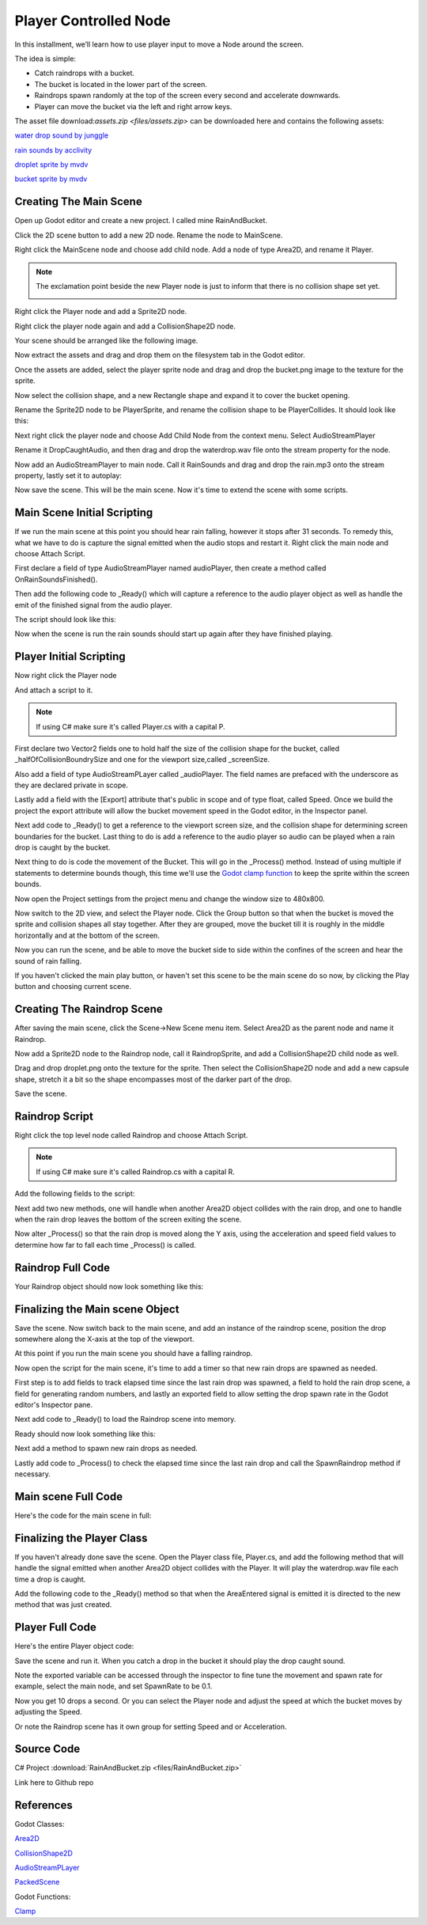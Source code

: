 Player Controlled Node
=================================

In this installment, we’ll learn how to use player input to move a Node around the screen.

The idea is simple:

* Catch raindrops with a bucket.
* The bucket is located in the lower part of the screen.
* Raindrops spawn randomly at the top of the screen every second and accelerate downwards.
* Player can move the bucket via the left and right arrow keys.

The asset file download:`assets.zip <files/assets.zip>` can be downloaded here and contains the following assets:

`water drop sound by junggle <https://freesound.org/people/junggle/sounds/30341/>`_

`rain sounds by acclivity <https://freesound.org/people/acclivity/sounds/28283/>`_

`droplet sprite by mvdv <https://raw.githubusercontent.com/Quillraven/SimpleKtxGame/01-app/android/assets/images/drop.png>`_

`bucket sprite by mvdv <https://raw.githubusercontent.com/Quillraven/SimpleKtxGame/01-app/android/assets/images/bucket.png>`_


Creating The Main Scene
-----------------------

Open up Godot editor and create a new project. I called mine RainAndBucket.

Click the 2D scene button to add a new 2D node.  Rename the node to MainScene.

Right click the MainScene node and choose add child node.   Add a node of type Area2D, and rename it Player.

.. image:: img/102-player-area2d.png

.. note::
    The exclamation point beside the new Player node is just to inform that there is no collision shape set yet.

    .. image:: img/102-player-added-warning.png

Right click the Player node and add a Sprite2D node.

.. image:: img/102-player-sprite.png

Right click the player node again and add a CollisionShape2D node.

.. image:: img/102-player-collision.png

Your scene should be arranged like the following image.

.. image:: img/102-main-layout-intial.png

Now extract the assets and drag and drop them on the filesystem tab in the Godot editor.

.. image:: img/102-add-assets.gif

Once the assets are added, select the player sprite node and drag and drop the bucket.png image to the texture for the sprite.

.. image:: img/102-player-sprite-texture.gif

Now select the collision shape, and a new Rectangle shape and expand it to cover the bucket opening.

.. image:: img/102-player-sprite-collision.gif

Rename the Sprite2D node to be PlayerSprite, and rename the collision shape to be PlayerCollides.  It should look like this:

.. image:: img/102-player-mainscene-layout.png

Next right click the player node and choose Add Child Node from the context menu.  Select AudioStreamPlayer

.. image:: img/102-player-audiostream.png

Rename it DropCaughtAudio, and then drag and drop the waterdrop.wav file onto the stream property for the node.

.. image:: img/102-player-drop-caught-audio.gif

Now add an AudioStreamPlayer to main node.  Call it RainSounds and drag and drop the rain.mp3 onto the stream property, lastly set it to autoplay:

.. image:: img/102-ambient-rain.gif

Now save the scene.  This will be the main scene.  Now it's time to extend the scene with some scripts.

Main Scene Initial Scripting
----------------------------

If we run the main scene at this point you should hear rain falling, however it stops after 31 seconds.   To remedy this, what we have to do is capture the signal emitted
when the audio stops and restart it.  Right click the main node and choose Attach Script.

.. tabs::

   .. tab:: C#

      .. image:: img/102-scripting-attach-csharp.png

      After attaching the script the Godot editor will open the newly created C# partial class.

     .. image:: img/102-scripting-csharp-script-editor.png

   .. tab:: GDScript

      .. image:: img/102-scripting-attach-script-gd.png

      After attaching the script. the Godot editor will open the newly created GD script object

      .. image:: img/102-scripting-gdscript-editor.png


First declare a field of type AudioStreamPlayer named audioPlayer, then create a method called OnRainSoundsFinished().

.. tabs::
    .. code-tab:: c# C#

        /// <summary>
        /// Handles the emit of OnRainSoundsFinished by the RainSounds node.  When the signal is received
        /// it simply restarts the audio stream.
        /// </summary>
        private void OnRainSoundsFinished()
        {
            // play rain sounds from the beginning
            audioPlayer.Play(0);
        }

    .. code-tab:: gdscript GDScript

        # coming soon.
        code here

Then add the following code to _Ready() which will capture a reference to the audio player object as well as handle the emit of the finished signal from the audio player.

.. tabs::
    .. code-tab:: c# C#

        // Called when the node enters the scene tree for the first time.
        public override void _Ready()
        {
            // cache the audio player
            audioPlayer = (AudioStreamPlayer) GetNode("RainSounds");

            // handle the emit of the finished signal
            audioPlayer.Finished += () => OnRainSoundsFinished();
        }

    .. code-tab:: gdscript GDScript

        # coming soon.
        code here


The script should look like this:

.. tabs::
    .. code-tab:: c# C#

        using Godot;
        using System;

        public partial class MainScene : Node2D
        {
            // cache the audio player so we can access it without using GetNode each time
            AudioStreamPlayer audioPlayer;

            // Called when the node enters the scene tree for the first time.
            public override void _Ready()
            {
                // cache the audio player
                audioPlayer = (AudioStreamPlayer) GetNode("RainSounds");

                // handle the emit of the finished signal
                audioPlayer.Finished += () => OnRainSoundsFinished();
            }

            /// <summary>
            ///  Handles the emit of OnRainSoundsFinished by the RainSounds node.  When the signal is received
            /// it simply restarts the audio stream.
            /// </summary>
            private void OnRainSoundsFinished()
            {
                // play rain sounds from the beginning
                audioPlayer.Play(0);
            }

            // Called every frame. 'delta' is the elapsed time since the previous frame.
            public override void _Process(double delta)
            {
            }
        }

    .. code-tab:: gdscript GDScript

        # coming soon.
        code here


Now when the scene is run the rain sounds should start up again after they have finished playing.

Player Initial Scripting
------------------------

Now right click the Player node

.. image:: img/102-main-player-node.png

And attach a script to it.

.. note::
    If using C# make sure it's called Player.cs with a capital P.

First declare two Vector2 fields one to hold half the size of the collision shape for the bucket, called _halfOfCollisionBoundrySize
and one for the viewport size,called _screenSize.

Also add a field of type AudioStreamPLayer called _audioPlayer.  The field names are prefaced with the underscore as
they are declared private in scope.

Lastly add a field with the [Export] attribute that's public in scope and of type float, called Speed.  Once we build the project the export attribute
will allow the bucket movement speed in the Godot editor, in the Inspector panel.

.. tabs::
    .. code-tab:: c# C#

        // half the size of the collision shape for the bucket sprite
        private Vector2 _halfOfCollisionBoundrySize;

        // size of the current Godot viewport
        private Vector2 _screenSize;

        // cache the audio player so we don't have to use GetNode each time we want to play
        // the rain drop caught audio
        private AudioStreamPlayer _audioPlayer;

        // Export the movement speed of the bucket so it can be changed in the Godot editor for
        // fine tuning
        [Export] public float Speed  = 400;

    .. code-tab:: gdscript GDScript

        # coming soon.
        code here


Next add code to _Ready() to get a reference to the viewport screen size, and the collision shape for determining screen boundaries for the bucket.
Last thing to do is add a reference to the audio player so audio can be played when a rain drop is caught by the bucket.

.. tabs::
    .. code-tab:: c# C#

        // Called when the node enters the scene tree for the first time.
        public override void _Ready()
        {
        // set the screen size for ease of access
        _screenSize = GetViewportRect().Size;

        // set the half size of the  collision shape so we can check out of bounds based on
        // the edge of the collision shape instead of the center
        CollisionShape2D playerCollision = (CollisionShape2D) GetNode("PlayerCollides");
        _halfOfCollisionBoundrySize = playerCollision.Shape.GetRect().Size / 2;

        // cache the audio player so it is readily available for playing the audio when a drop is caught.
        _audioPlayer = (AudioStreamPlayer) GetNode("DropCaughtAudio");
        }

    .. code-tab:: gdscript GDScript

        # coming soon.
        code here

Next thing to do is code the movement of the Bucket.  This will go in the _Process() method.  Instead of using multiple if statements to determine bounds though,
this time we'll use the `Godot clamp function <https://docs.godotengine.org/en/stable/contributing/development/core_and_modules/common_engine_methods_and_macros.html#clamp-a-value>`_
to keep the sprite within the screen bounds.


.. tabs::
    .. code-tab:: c# C#

        public override void _Process(double delta)
        {
            // create the movement vector for the player
            Vector2 velocity = Vector2.Zero;

            // set movement along the x axis to be 1 pixel to the right
            if (Input.IsActionPressed("ui_right"))
            {
                velocity.X += 1;
            }

            // set movement along the x axis to be 1 pixel to the left
            if (Input.IsActionPressed("ui_left"))
            {
                velocity.X -= 1;
            }

            // if user has pressed either of the above keys then
            // multiply the 1 pixel times the movement speed
            if (velocity.Length() > 0)
            {
                velocity = velocity.Normalized() * Speed;
            }

            // Read the current Position data into a local variable as it is a struct
            Vector2 currentPosition = Position;

            // set the current position to be the elapsed time since last update multiplied by the
            // velocity which was set based on the value of the Speed field.
            currentPosition += velocity * (float)delta;

            // get the maximum x axis value based on the collision shape extents for the Player
            float maximumXvalue = _screenSize.X -  _halfOfCollisionBoundrySize.X;

            // use Clamp to ensure the position of the bucket is inside the bounds of hte viewport
            currentPosition.X = Mathf.Clamp(currentPosition.X, _halfOfCollisionBoundrySize.X, maximumXvalue);

            // set the Player's position to the currentPosition value
            Position = currentPosition;
        }

    .. code-tab:: gdscript GDScript

        # coming soon.
        code here

Now open the Project settings from the project menu and change the window size to 480x800.

.. image:: img/102-project-settings-window-size.gif

Now switch to the 2D view, and select the Player node.  Click the Group button so that when the bucket is moved the sprite and collision shapes all stay together.  After they are grouped, move the bucket till
it is roughly in the middle horizontally and at the bottom of the screen.

.. image:: img/102-main-scene-bucket-start.gif

Now you can run the scene, and be able to move the bucket side to side within the confines of the screen and hear the sound of rain falling.

.. image:: img/102-main-scene-first-run.gif

If you haven't clicked the main play button, or haven't set this scene to be the main scene do so now, by clicking the Play button and choosing current scene.

Creating The Raindrop Scene
---------------------------

After saving the main scene, click the Scene->New Scene menu item.  Select Area2D as the parent node and name it Raindrop.

.. image:: img/102-add-drop-scene.gif

Now add a Sprite2D node to the Raindrop node, call it RaindropSprite, and add a CollisionShape2D child node as well.

.. image:: img/102-raindrop-scene-layout.png

Drag and drop droplet.png onto the texture for the sprite.  Then select the CollisionShape2D node and add a new capsule shape, stretch it a bit so the shape encompasses most of the darker part of the drop.

.. image:: img/102-drop-scene-collision.gif

Save the scene.


Raindrop Script
---------------

Right click the top level node called Raindrop and choose Attach Script.

.. note::
    If using C# make sure it's called Raindrop.cs with a capital R.

Add the following fields to the script:

.. tabs::
    .. code-tab:: c# C#

        // create a group for the raindrop properties that are to be exported
        [ExportGroup("Raindrop Properties")]

        // allow raindrop initial speed to be set in the inspector pane of the Godot editor
        [Export]
        public float Speed = 400;

        // also allow rain drop acceleration to be set in the editor.
        [Export]
        public float Acceleration = 10;

    .. code-tab:: gdscript GDScript

        # coming soon.
        code here

Next add two new methods, one will handle when another Area2D object collides with the rain drop, and one to handle when the rain drop leaves the bottom of the screen exiting the scene.

.. tabs::
    .. code-tab:: c# C#

        /// <summary>
        /// Handles when the raindrop is about to leave the view screen by falling through the bottom..
        /// Because the raindrop is no longer visible we remove it, freeing any resources it is using.
        /// </summary>
        private void OnLeavingViewPort()
        {
            //remove the rain drop from the Node tree when it leaves the scene
            GetTree().QueueDelete(this);
        }

        /// <summary>
        /// Handles the signal emitted when another Area2D object collides with this object.  A check is made to see if the
        /// colliding object is the player and if so removes the raindrop from the scene.
        /// </summary>
        /// <param name="area">The Area2D object that has collided with this rain drop</param>
        private void OnAreaEntered(Area2D area)
        {
            // check if the colliding area is the player, so that rain drops colliding with each other
            // don't trigger their deletion from the tree.
            if (area.Name.Equals("Player"))
            {
                // Player caught the drop so remove it from the Node tree
                GetTree().QueueDelete(this);
            }
        }

    .. code-tab:: gdscript GDScript

        # coming soon.
        code here


Now alter _Process() so that the rain drop is moved along the Y axis, using the acceleration and speed field values to determine how far to fall each time _Process() is called.

.. tabs::
    .. code-tab:: c# C#

       // Called every frame. 'delta' is the elapsed time since the previous frame.
        public override void _Process(double delta)
        {
            // create an empty Vector2 , equivalent to new Vector2()
            Vector2 velocity = Vector2.Zero;

            // move the drop along the Y axis
            velocity.Y += 1;

            // calculate the how far the drop has moved
            velocity = velocity * Speed;

            // get the current position
            Vector2 currentPosition = Position;

            // increase the position by movement size times elapsed time
            currentPosition += velocity * (float)delta;

            // if the center of the raindrop is at the bottom of the screen
            if (currentPosition.Y >= 800)
            {
                //remove it
                OnLeavingViewPort();
            }
            else
            {
                // set the new rain drop position
                Position = currentPosition;

                // increase speed so the drop continues to accelerate on the way down.
                Speed += Acceleration;
            }

        }

    .. code-tab:: gdscript GDScript

        # coming soon.
        code here


Raindrop Full Code
------------------

Your Raindrop object should now look something like this:

.. tabs::
    .. code-tab:: c# C#

       using Godot;
        using System;

        public partial class Raindrop : Area2D
        {
            // create a group for the raindrop properties that are to be exported
            [ExportGroup("Raindrop Properties")]

            // allow raindrop initial speed to be set in the inspector pane of the Godot editor
            [Export]
            public float Speed = 400;

            // also allow rain drop acceleration to be set in the editor.
            [Export]
            public float Acceleration = 10;

            // Called when the node enters the scene tree for the first time.
            public override void _Ready()
            {
                // handle are entered signal when it is emitted
                AreaEntered += area => OnAreaEntered(area);
            }

            /// <summary>
            /// Handles when the raindrop is about to leave the view screen by falling through the bottom..
            /// Because the raindrop is no longer visible we remove it, freeing any resources it is using.
            /// </summary>
            private void OnLeavingViewPort()
            {
                //remove the rain drop from the Node tree when it leaves the scene
                GetTree().QueueDelete(this);
            }

            /// <summary>
            /// Handles the signal emitted when another Area2D object collides with this object.  A check is made to see if the
            /// colliding object is the player and if so removes the raindrop from the scene.
            /// </summary>
            /// <param name="area">The Area2D object that has collided with this rain drop</param>
            private void OnAreaEntered(Area2D area)
            {
                // check if the colliding area is the player, so that rain drops colliding with each other
                // don't trigger their deletion from the tree.
                if (area.Name.Equals("Player"))
                {
                    // Player caught the drop so remove it from the Node tree
                    GetTree().QueueDelete(this);
                }
            }

            // Called every frame. 'delta' is the elapsed time since the previous frame.
            public override void _Process(double delta)
            {
                // create an empty Vector2 , equivalent to new Vector2()
                Vector2 velocity = Vector2.Zero;

                // move the drop along the Y axis
                velocity.Y += 1;

                // calculate the how far the drop has moved
                velocity = velocity * Speed;

                // get the current position
                Vector2 currentPosition = Position;

                // increase the position by movement size times elapsed time
                currentPosition += velocity * (float)delta;

                // if the center of the raindrop is at the bottom of the screen
                if (currentPosition.Y >= 800)
                {
                    //remove it
                    OnLeavingViewPort();
                }
                else
                {
                    // set the new rain drop position
                    Position = currentPosition;

                    // increase speed so the drop continues to accelerate on the way down.
                    Speed += Acceleration;
                }

            }
        }

    .. code-tab:: gdscript GDScript

        # coming soon.
        code here

Finalizing the Main scene Object
--------------------------------

Save the scene.  Now switch back to the main scene, and add an instance of the raindrop scene, position the drop somewhere along the X-axis at the top of the viewport.

.. image:: img/102-main-scene-add-drop.gif

At this point if you run the main scene you should have a falling raindrop.

Now open the script for the main scene, it's time to add a timer so that new rain drops are spawned as needed.

First step is to add fields to track elapsed time since the last rain drop was spawned, a field to hold the rain drop scene, a field for generating random numbers, and lastly
an exported field to allow setting the drop spawn rate in the Godot editor's Inspector pane.

.. tabs::
    .. code-tab:: c# C#

       // track how much time has elapsed since the last rain drop
        private double _elapsedTime;

        // cache the raindrop scene so we can instantiate it as needed
        private PackedScene _rainDrop;

        // random number generator to generate rain drop placement on the x axis
        private Random _randomNumber = new Random();

        // Export spawn rate so it is possible to change value in the Godot editor
        // This value is how many seconds to wait before spawning a new rain drop
        [Export]
        public double SpawnRate = 1; // default is to spawn a new drop each second,

    .. code-tab:: gdscript GDScript

        # coming soon.
        code here

Next add code to _Ready() to load the Raindrop scene into memory.

.. tabs::
    .. code-tab:: c# C#

            // cache the raindrop scene
            _rainDrop =  GD.Load<PackedScene>("res://raindrop.tscn");

    .. code-tab:: gdscript GDScript

        # coming soon.
        code here


Ready should now look something like this:

.. tabs::
    .. code-tab:: c# C#

       // Called when the node enters the scene tree for the first time.
        public override void _Ready()
        {
            // cache the audio player
            audioPlayer = (AudioStreamPlayer) GetNode("RainSounds");

            // handle the emit of the finished signal
            audioPlayer.Finished += () => OnRainSoundsFinished();

            // cache the raindrop scene
            _rainDrop =  GD.Load<PackedScene>("res://raindrop.tscn");
        }

    .. code-tab:: gdscript GDScript

        # coming soon.
        code here


Next add a method to spawn new rain drops as needed.

.. tabs::
    .. code-tab:: c# C#

        /// <summary>
        /// Spawns a new rain drop with a random location on the X axis
        /// </summary>
        private void SpawnRaindrop()
        {
            // instantiate the raindrop scene
            Raindrop drop = (Raindrop) _rainDrop.Instantiate();

            // set the position to be random along the x axis
            drop.Position = new Vector2(_randomNumber.Next(16,448), 0);

            // add the rain drop scene to the main scene
            AddChild(drop);
        }

    .. code-tab:: gdscript GDScript

        # coming soon.
        code here

Lastly add code to _Process() to check the elapsed time since the last rain drop and call the SpawnRaindrop method if necessary.

.. tabs::
    .. code-tab:: c# C#

        // Called every frame. 'delta' is the elapsed time since the previous frame.
        public override void _Process(double delta)
        {
            // add delta to the elapsed time
            _elapsedTime += delta;

            // if elapsed time is greater than spawn rate , spawn a new rain drop
            // and reset elapsed time
            if (_elapsedTime >= SpawnRate)
            {
                SpawnRaindrop();
                _elapsedTime = 0;
            }
        }

    .. code-tab:: gdscript GDScript

        # coming soon.
        code here


Main scene Full Code
--------------------

Here's the code for the main scene in full:

.. tabs::
    .. code-tab:: c# C#

        using Godot;
        using System;

        public partial class MainScene : Node2D
        {
            // cache the audio player so we can access it without using GetNode each time
            AudioStreamPlayer audioPlayer;

            // track how much time has elapsed since the last rain drop
            private double _elapsedTime;

            // cache the raindrop scene so we can instantiate it as needed
            private PackedScene _rainDrop;

            // random number generator to generate rain drop placement on the x axis
            private Random _randomNumber = new Random();

            // Export spawn rate so it is possible to change value in the Godot editor
            // This value is how many seconds to wait before spawning a new rain drop
            [Export]
            public double SpawnRate = 1; // default is to spawn a new drop each second,

            // Called when the node enters the scene tree for the first time.
            public override void _Ready()
            {
                // cache the audio player
                audioPlayer = (AudioStreamPlayer) GetNode("RainSounds");

                // handle the emit of the finished signal
                audioPlayer.Finished += () => OnRainSoundsFinished();

                // cache the raindrop scene
                _rainDrop =  GD.Load<PackedScene>("res://raindrop.tscn");
            }

            /// <summary>
            ///  Handles the emit of OnRainSoundsFinished by the RainSounds node.  When the signal is received
            /// it simply restarts the audio stream.
            /// </summary>
            private void OnRainSoundsFinished()
            {
                // play rain sounds from the beginning
                audioPlayer.Play(0);
            }

            // Called every frame. 'delta' is the elapsed time since the previous frame.
            public override void _Process(double delta)
            {
                // add delta to the elapsed time
                _elapsedTime += delta;

                // if elapsed time is greater than spawn rate , spawn a new rain drop
                // and reset elapsed time
                if (_elapsedTime >= SpawnRate)
                {
                    SpawnRaindrop();
                    _elapsedTime = 0;
                }
            }


            /// <summary>
            /// Spawns a new rain drop with a random location on the X axis
            /// </summary>
            private void SpawnRaindrop()
            {
                // instantiate the raindrop scene
                Raindrop drop = (Raindrop) _rainDrop.Instantiate();

                // set the position to be random along the x axis
                drop.Position = new Vector2(_randomNumber.Next(16,448), 0);

                // add the rain drop scene to the main scene
                AddChild(drop);
            }
        }

    .. code-tab:: gdscript GDScript

        # coming soon.
        code here

Finalizing the Player Class
---------------------------

If you haven't already done save the scene.  Open the Player class file, Player.cs, and add the following method that will handle the signal
emitted when another Area2D object collides with the Player.  It will play the waterdrop.wav file each time a drop is caught.

.. tabs::
    .. code-tab:: c# C#

        /// <summary>
        ///  Handles emit of the signal onAreaEntered for the Player object
        /// </summary>
        /// <param name="area">The collision area that has collided with the player's collision area</param>
        private void OnAreaEntered(Area2D area)
        {
            // get the name of the area that collided with the player
            string areaName = area.Name;

            // if the area name contains raindrop then we play the audio for when a drop is caught.
            // each time a Raindrop is created it has a unique name, and therefore Equals should not be used here
            if (areaName.Contains("Raindrop"))
            {
                // this next line prints the name of the Raindrop that has collided with the bucket
                // as you can see from the output of this line, that names are unique even though we are spawning the same raindrop scene
                // this line is printed to the output window in the Godot editor or the console window if running in an
                // IDE like Rider or Visual Studio
                GD.Print($"Raindrop Name: {area.Name}");

                // play the drop caught sound
                _audioPlayer.Play(0);
            }
        }

    .. code-tab:: gdscript GDScript

        # coming soon.
        code here


Add the following code to the _Ready() method so that when the AreaEntered signal is emitted it is directed to the new method that was just created.

.. tabs::
    .. code-tab:: c# C#

        // handle signal emitted when another Area2D derived object has collided with the bucket.
        AreaEntered += area => OnAreaEntered(area);

    .. code-tab:: gdscript GDScript

        # coming soon.
        code here

Player Full Code
----------------

Here's the entire Player object code:

.. tabs::
    .. code-tab:: c# C#

       using Godot;
        using System;

        public partial class Player : Area2D
        {
            // half the size of the collision shape for the bucket sprite
            private Vector2 _halfOfCollisionBoundrySize;

            // size of the current Godot viewport
            private Vector2 _screenSize;

            // cache the audio player so we don't have to use GetNode each time we want to play
            // the rain drop caught audio
            private AudioStreamPlayer _audioPlayer;

            // Export the movement speed of the bucket so it can be changed in the Godot editor for
            // fine tuning
            [Export] public float Speed  = 400;

            // Called when the node enters the scene tree for the first time.
            public override void _Ready()
            {
                // set the screen size for ease of access
                _screenSize = GetViewportRect().Size;

                // set the half size of the  collision shape so we can check out of bounds based on
                // the edge of the collision shape instead of the center
                CollisionShape2D playerCollision = (CollisionShape2D) GetNode("PlayerCollides");
                _halfOfCollisionBoundrySize = playerCollision.Shape.GetRect().Size / 2;

                // cache the audio player so it is readily available for playing the audio when a drop is caught.
                _audioPlayer = (AudioStreamPlayer) GetNode("DropCaughtAudio");

                // handle signal emitted when another Area2D derived object has collided with the bucket.
                AreaEntered += area => OnAreaEntered(area);
            }

            // Called every frame. 'delta' is the elapsed time since the previous frame.
            public override void _Process(double delta)
            {
                // create the movement vector for the player
                Vector2 velocity = Vector2.Zero;

                // set movement along the x axis to be 1 pixel to the right
                if (Input.IsActionPressed("ui_right"))
                {
                    velocity.X += 1;
                }

                // set movement along the x axis to be 1 pixel to the left
                if (Input.IsActionPressed("ui_left"))
                {
                    velocity.X -= 1;
                }

                // if user has pressed either of the above keys then
                // multiply the 1 pixel times the movement speed
                if (velocity.Length() > 0)
                {
                    velocity = velocity.Normalized() * Speed;
                }

                // Read the current Position data into a local variable as it is a struct
                Vector2 currentPosition = Position;

                // set the current position to be the elapsed time since last update multiplied by the
                // velocity which was set based on the value of the Speed field.
                currentPosition += velocity * (float)delta;

                // get the maximum x axis value based on the collision shape extents for the Player
                float maximumXvalue = _screenSize.X -  _halfOfCollisionBoundrySize.X;

                // use Clamp to ensure the position of the bucket is inside the bounds of hte viewport
                currentPosition.X = Mathf.Clamp(currentPosition.X, _halfOfCollisionBoundrySize.X, maximumXvalue);

                // set the Player's position to the currentPosition value
                Position = currentPosition;
            }

            /// <summary>
            ///  Handles emit of the signal onAreaEntered for the Player object
            /// </summary>
            /// <param name="area">The collision area that has collided with the player's collision area</param>
            private void OnAreaEntered(Area2D area)
            {
                // get the name of the area that collided with the player
                string areaName = area.Name;

                // if the area name contains raindrop then we play the audio for when a drop is caught.
                // each time a Raindrop is created it has a unique name, and therefore Equals should not be used here
                if (areaName.Contains("Raindrop"))
                {
                    // this next line prints the name of the Raindrop that has collided with the bucket
                    // as you can see from the output of this line, that names are unique even though we are spawning the same raindrop scene
                    // this line is printed to the output window in the Godot editor or the console window if running in an
                    // IDE like Rider or Visual Studio
                    GD.Print($"Raindrop Name: {area.Name}");

                    // play the drop caught sound
                    _audioPlayer.Play(0);
                }
            }
        }

    .. code-tab:: gdscript GDScript

        # coming soon.
        code here

Save the scene and run it. When you catch a drop in the bucket it should play the drop caught sound.

.. image:: img/102-main-scene-finished.gif

Note the exported variable can be accessed through the inspector to fine tune the movement and spawn rate for example, select the main node, and set SpawnRate to be 0.1.

Now you get 10 drops a second.  Or you can select the Player node and adjust the speed at which the bucket moves by adjusting the Speed.

Or note the Raindrop scene has it own group for setting Speed and or Acceleration.

.. image:: img/102-main-scene-raindrop-prop.png



Source Code
-----------

C# Project :download:`RainAndBucket.zip <files/RainAndBucket.zip>`

Link here to Github repo

References
----------

Godot Classes:

`Area2D <https://docs.godotengine.org/en/stable/classes/class_area2d.html>`_

`CollisionShape2D <https://docs.godotengine.org/en/stable/classes/class_collisionshape2d.html>`_

`AudioStreamPLayer <https://docs.godotengine.org/en/stable/classes/class_audiostreamplayer.html>`_

`PackedScene <https://docs.godotengine.org/en/stable/classes/class_packedscene.html>`_

Godot Functions:

`Clamp <https://docs.godotengine.org/en/stable/contributing/development/core_and_modules/common_engine_methods_and_macros.html#clamp-a-value>`_
